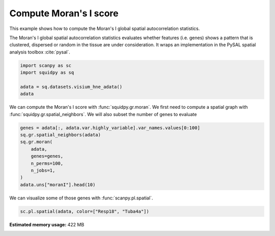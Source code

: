 
.. DO NOT EDIT.
.. THIS FILE WAS AUTOMATICALLY GENERATED BY SPHINX-GALLERY.
.. TO MAKE CHANGES, EDIT THE SOURCE PYTHON FILE:
.. "auto_examples/graph/compute_moran.py"
.. LINE NUMBERS ARE GIVEN BELOW.

.. only:: html

    .. note::
        :class: sphx-glr-download-link-note

        Click :ref:`here <sphx_glr_download_auto_examples_graph_compute_moran.py>`
        to download the full example code

.. rst-class:: sphx-glr-example-title

.. _sphx_glr_auto_examples_graph_compute_moran.py:


Compute Moran's I score
-----------------------

This example shows how to compute the Moran's I global spatial autocorrelation statistics.

The Moran's I global spatial autocorrelation statistics evaluates whether
features (i.e. genes) shows a pattern that is clustered, dispersed or random
in the tissue are under consideration.
It wraps an implementation in the PySAL spatial analysis toolbox :cite:`pysal`.

.. seealso::

    - See :ref:`sphx_glr_auto_examples_graph_compute_co_occurrence.py` and
      :ref:`sphx_glr_auto_examples_graph_compute_ripley_k.py` for other scores to describe spatial patterns.
    - See :ref:`sphx_glr_auto_examples_graph_compute_spatial_neighbors.py` for general usage of
      :func:`squidpy.gr.spatial_neighbors`.

.. GENERATED FROM PYTHON SOURCE LINES 20-26

.. code-block:: default

    import scanpy as sc
    import squidpy as sq

    adata = sq.datasets.visium_hne_adata()
    adata





.. rst-class:: sphx-glr-script-out

 Out:

 .. code-block:: none

      0%|          | 0.00/314M [00:00<?, ?B/s]      0%|          | 40.0k/314M [00:00<18:18, 300kB/s]      0%|          | 208k/314M [00:00<06:25, 853kB/s]       0%|          | 872k/314M [00:00<02:01, 2.70MB/s]      1%|1         | 3.45M/314M [00:00<00:34, 9.31MB/s]      3%|2         | 8.50M/314M [00:00<00:16, 19.6MB/s]      4%|4         | 13.1M/314M [00:00<00:12, 24.6MB/s]      6%|5         | 18.1M/314M [00:00<00:10, 28.9MB/s]      7%|7         | 23.4M/314M [00:01<00:09, 32.2MB/s]      9%|9         | 28.6M/314M [00:01<00:08, 34.4MB/s]     11%|#         | 33.8M/314M [00:01<00:08, 35.8MB/s]     12%|#2        | 39.1M/314M [00:01<00:07, 36.9MB/s]     14%|#4        | 44.3M/314M [00:01<00:07, 37.5MB/s]     16%|#5        | 49.8M/314M [00:01<00:07, 38.8MB/s]     18%|#7        | 55.6M/314M [00:01<00:06, 40.1MB/s]     19%|#9        | 61.2M/314M [00:02<00:06, 40.7MB/s]     21%|##1       | 67.0M/314M [00:02<00:06, 41.4MB/s]     23%|##3       | 72.7M/314M [00:02<00:06, 41.8MB/s]     25%|##5       | 78.5M/314M [00:02<00:05, 42.4MB/s]     27%|##6       | 84.3M/314M [00:02<00:05, 42.7MB/s]     29%|##8       | 90.1M/314M [00:02<00:05, 43.0MB/s]     30%|###       | 95.5M/314M [00:02<00:05, 42.1MB/s]     32%|###2      | 101M/314M [00:03<00:05, 42.4MB/s]      34%|###4      | 107M/314M [00:03<00:05, 42.7MB/s]     36%|###5      | 113M/314M [00:03<00:04, 42.9MB/s]     38%|###7      | 119M/314M [00:03<00:04, 43.2MB/s]     40%|###9      | 125M/314M [00:03<00:04, 43.4MB/s]     42%|####1     | 130M/314M [00:03<00:04, 43.5MB/s]     43%|####3     | 136M/314M [00:03<00:04, 43.5MB/s]     45%|####5     | 142M/314M [00:04<00:04, 42.7MB/s]     47%|####6     | 148M/314M [00:04<00:04, 43.2MB/s]     49%|####8     | 153M/314M [00:04<00:03, 43.3MB/s]     51%|#####     | 159M/314M [00:04<00:03, 43.3MB/s]     53%|#####2    | 165M/314M [00:04<00:03, 43.2MB/s]     54%|#####4    | 170M/314M [00:04<00:03, 42.6MB/s]     56%|#####6    | 176M/314M [00:04<00:03, 42.6MB/s]     58%|#####7    | 182M/314M [00:05<00:03, 42.8MB/s]     60%|#####9    | 188M/314M [00:05<00:03, 43.1MB/s]     62%|######1   | 194M/314M [00:05<00:02, 43.4MB/s]     64%|######3   | 199M/314M [00:05<00:02, 43.5MB/s]     65%|######5   | 205M/314M [00:05<00:02, 47.0MB/s]     66%|######6   | 208M/314M [00:05<00:02, 40.8MB/s]     68%|######7   | 213M/314M [00:05<00:02, 41.9MB/s]     70%|######9   | 219M/314M [00:05<00:02, 42.5MB/s]     72%|#######1  | 225M/314M [00:06<00:02, 42.9MB/s]     74%|#######3  | 231M/314M [00:06<00:02, 43.1MB/s]     75%|#######5  | 237M/314M [00:06<00:01, 43.2MB/s]     77%|#######7  | 242M/314M [00:06<00:01, 43.0MB/s]     79%|#######9  | 248M/314M [00:06<00:01, 43.3MB/s]     81%|########  | 254M/314M [00:06<00:01, 43.6MB/s]     83%|########2 | 260M/314M [00:06<00:01, 44.0MB/s]     85%|########4 | 266M/314M [00:07<00:01, 43.9MB/s]     87%|########6 | 272M/314M [00:07<00:01, 43.7MB/s]     88%|########8 | 278M/314M [00:07<00:00, 43.7MB/s]     90%|######### | 283M/314M [00:07<00:00, 43.8MB/s]     92%|#########2| 289M/314M [00:07<00:00, 43.7MB/s]     94%|#########3| 295M/314M [00:07<00:00, 43.5MB/s]     96%|#########5| 301M/314M [00:07<00:00, 43.5MB/s]     98%|#########7| 306M/314M [00:08<00:00, 43.2MB/s]     99%|#########9| 312M/314M [00:08<00:00, 43.3MB/s]    100%|##########| 314M/314M [00:08<00:00, 40.1MB/s]

    AnnData object with n_obs × n_vars = 2688 × 18078
        obs: 'in_tissue', 'array_row', 'array_col', 'n_genes_by_counts', 'log1p_n_genes_by_counts', 'total_counts', 'log1p_total_counts', 'pct_counts_in_top_50_genes', 'pct_counts_in_top_100_genes', 'pct_counts_in_top_200_genes', 'pct_counts_in_top_500_genes', 'total_counts_mt', 'log1p_total_counts_mt', 'pct_counts_mt', 'n_counts', 'leiden', 'cluster'
        var: 'gene_ids', 'feature_types', 'genome', 'mt', 'n_cells_by_counts', 'mean_counts', 'log1p_mean_counts', 'pct_dropout_by_counts', 'total_counts', 'log1p_total_counts', 'n_cells', 'highly_variable', 'highly_variable_rank', 'means', 'variances', 'variances_norm'
        uns: 'cluster_colors', 'hvg', 'leiden', 'leiden_colors', 'neighbors', 'pca', 'rank_genes_groups', 'spatial', 'umap'
        obsm: 'X_pca', 'X_umap', 'spatial'
        varm: 'PCs'
        obsp: 'connectivities', 'distances'



.. GENERATED FROM PYTHON SOURCE LINES 27-30

We can compute the Moran's I score with :func:`squidpy.gr.moran`.
We first need to compute a spatial graph with :func:`squidpy.gr.spatial_neighbors`.
We will also subset the number of genes to evaluate

.. GENERATED FROM PYTHON SOURCE LINES 30-41

.. code-block:: default


    genes = adata[:, adata.var.highly_variable].var_names.values[0:100]
    sq.gr.spatial_neighbors(adata)
    sq.gr.moran(
        adata,
        genes=genes,
        n_perms=100,
        n_jobs=1,
    )
    adata.uns["moranI"].head(10)





.. rst-class:: sphx-glr-script-out

 Out:

 .. code-block:: none

    /home/runner/work/squidpy_notebooks/squidpy_notebooks/.tox/docs/lib/python3.8/site-packages/pandas/core/arrays/categorical.py:2487: FutureWarning: The `inplace` parameter in pandas.Categorical.remove_unused_categories is deprecated and will be removed in a future version.
      res = method(*args, **kwargs)
    /home/runner/work/squidpy_notebooks/squidpy_notebooks/.tox/docs/lib/python3.8/site-packages/libpysal/weights/weights.py:172: UserWarning: The weights matrix is not fully connected: 
     There are 3 disconnected components.
      warnings.warn(message)
      0%|          | 0/100 [00:00<?, ?/s]


.. raw:: html

    <div class="output_subarea output_html rendered_html output_result">
    <div>
    <style scoped>
        .dataframe tbody tr th:only-of-type {
            vertical-align: middle;
        }

        .dataframe tbody tr th {
            vertical-align: top;
        }

        .dataframe thead th {
            text-align: right;
        }
    </style>
    <table border="1" class="dataframe">
      <thead>
        <tr style="text-align: right;">
          <th></th>
          <th>I</th>
          <th>pval_sim</th>
          <th>VI_sim</th>
          <th>pval_sim_fdr_bh</th>
        </tr>
      </thead>
      <tbody>
        <tr>
          <th>3110035E14Rik</th>
          <td>0.665132</td>
          <td>0.0</td>
          <td>0.000123</td>
          <td>0.0</td>
        </tr>
        <tr>
          <th>Resp18</th>
          <td>0.649582</td>
          <td>0.0</td>
          <td>0.000117</td>
          <td>0.0</td>
        </tr>
        <tr>
          <th>1500015O10Rik</th>
          <td>0.605940</td>
          <td>0.0</td>
          <td>0.000156</td>
          <td>0.0</td>
        </tr>
        <tr>
          <th>Ecel1</th>
          <td>0.570304</td>
          <td>0.0</td>
          <td>0.000130</td>
          <td>0.0</td>
        </tr>
        <tr>
          <th>2010300C02Rik</th>
          <td>0.539469</td>
          <td>0.0</td>
          <td>0.000126</td>
          <td>0.0</td>
        </tr>
        <tr>
          <th>Scg2</th>
          <td>0.476060</td>
          <td>0.0</td>
          <td>0.000138</td>
          <td>0.0</td>
        </tr>
        <tr>
          <th>Ogfrl1</th>
          <td>0.457945</td>
          <td>0.0</td>
          <td>0.000139</td>
          <td>0.0</td>
        </tr>
        <tr>
          <th>Itm2c</th>
          <td>0.451842</td>
          <td>0.0</td>
          <td>0.000113</td>
          <td>0.0</td>
        </tr>
        <tr>
          <th>Tuba4a</th>
          <td>0.451810</td>
          <td>0.0</td>
          <td>0.000133</td>
          <td>0.0</td>
        </tr>
        <tr>
          <th>Satb2</th>
          <td>0.429162</td>
          <td>0.0</td>
          <td>0.000128</td>
          <td>0.0</td>
        </tr>
      </tbody>
    </table>
    </div>
    </div>
    <br />
    <br />

.. GENERATED FROM PYTHON SOURCE LINES 42-43

We can visualize some of those genes with :func:`scanpy.pl.spatial`.

.. GENERATED FROM PYTHON SOURCE LINES 43-44

.. code-block:: default

    sc.pl.spatial(adata, color=["Resp18", "Tuba4a"])



.. image:: /auto_examples/graph/images/sphx_glr_compute_moran_001.png
    :alt: Resp18, Tuba4a
    :class: sphx-glr-single-img






.. rst-class:: sphx-glr-timing

   **Total running time of the script:** ( 0 minutes  24.946 seconds)

**Estimated memory usage:**  422 MB


.. _sphx_glr_download_auto_examples_graph_compute_moran.py:


.. only :: html

 .. container:: sphx-glr-footer
    :class: sphx-glr-footer-example



  .. container:: sphx-glr-download sphx-glr-download-python

     :download:`Download Python source code: compute_moran.py <compute_moran.py>`



  .. container:: sphx-glr-download sphx-glr-download-jupyter

     :download:`Download Jupyter notebook: compute_moran.ipynb <compute_moran.ipynb>`


.. only:: html

 .. rst-class:: sphx-glr-signature

    `Gallery generated by Sphinx-Gallery <https://sphinx-gallery.github.io>`_

